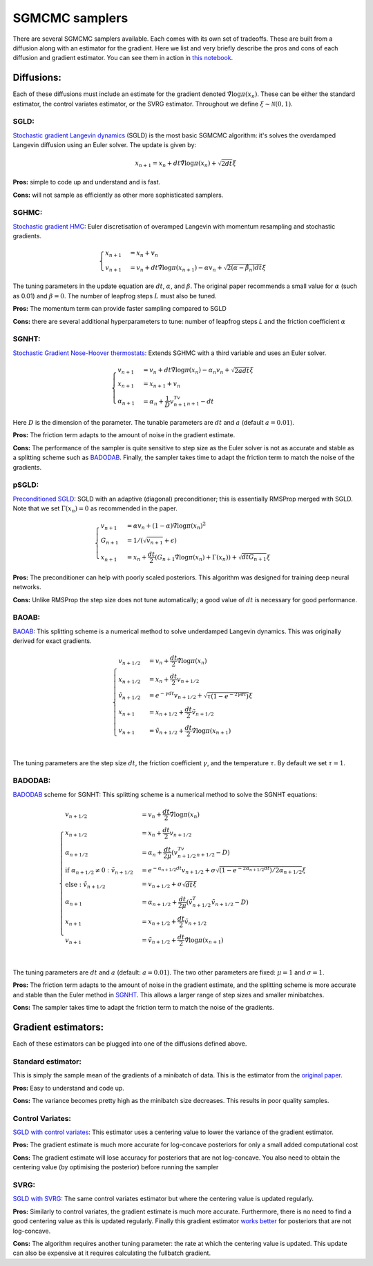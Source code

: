 SGMCMC samplers
===============


There are several SGMCMC samplers available. Each comes with its own set of tradeoffs. These are built from a diffusion along with an estimator for the gradient. Here we list and very briefly describe the pros and cons of each diffusion and gradient estimator. You can see them in action in `this notebook`_.


.. _this notebook: nbs/sampler.ipynb

Diffusions:
-----------

Each of these diffusions must include an estimate for the gradient denoted :math:`\hat{\nabla} \log \pi(x_n)`. These can be either the standard estimator, the control variates estimator, or the SVRG estimator. Throughout we define :math:`\xi \sim \mathcal{N}(0,1)`.

SGLD:
^^^^^

`Stochastic gradient Langevin dynamics`_ (SGLD) is the most basic SGMCMC algorithm: it's solves the overdamped Langevin diffusion using an Euler solver. The update is given by:

.. _Stochastic gradient Langevin dynamics: https://www.ics.uci.edu/~welling/publications/papers/stoclangevin_v6.pdf

.. math::

  x_{n+1} = x_n + dt\hat{\nabla} \log \pi(x_n) + \sqrt{2dt}\xi

**Pros:** simple to code up and understand and is fast.

**Cons:** will not sample as efficiently as other more sophisticated samplers.


SGHMC:
^^^^^^

`Stochastic gradient HMC`_: Euler discretisation of overamped Langevin with momentum resampling and stochastic gradients.

.. math::
  \begin{cases}
  x_{n+1} &= x_n + v_n \\
  v_{n+1} &= v_n + dt\hat{\nabla} \log \pi(x_{n+1}) - \alpha v_n + \sqrt{2(\alpha - \hat{\beta_n})dt}\xi
  \end{cases}

The tuning parameters in the update equation are :math:`dt`, :math:`\alpha`, and :math:`\beta`. The original paper recommends a small value for :math:`\alpha` (such as 0.01) and :math:`\beta=0`. The number of leapfrog steps :math:`L` must also be tuned.

**Pros:** The momentum term can provide faster sampling compared to SGLD

**Cons:** there are several additional hyperparameters to tune: number of leapfrog steps `L` and the friction coefficient :math:`\alpha`

.. _Stochastic gradient HMC: https://arxiv.org/abs/1402.4102



SGNHT:
^^^^^^

`Stochastic Gradient Nose-Hoover thermostats`_: Extends SGHMC with a third variable and uses an Euler solver.

.. math::
  \begin{cases}
  v_{n+1} &= v_n + dt\hat{\nabla} \log \pi(x_n) - \alpha_n v_n + \sqrt{2a dt}\xi \\
  x_{n+1} &= x_{n+1} + v_n \\
  \alpha_{n+1} &= \alpha_n + \frac{1}{D}v_{n+1}^Tv_{n+1} - dt
  \end{cases}

.. _Stochastic Gradient Nose-Hoover thermostats: http://people.ee.duke.edu/~lcarin/sgnht-4.pdf

Here :math:`D` is the dimension of the parameter. The tunable parameters are :math:`dt` and :math:`a` (default :math:`a=0.01`).

**Pros:** The friction term adapts to the amount of noise in the gradient estimate.

**Cons:** The performance of the sampler is quite sensitive to step size as the Euler solver is not as accurate and stable as a splitting scheme such as `BADODAB`_. Finally, the sampler takes time to adapt the friction term to match the noise of the gradients.


pSGLD:
^^^^^^

`Preconditioned SGLD`_: SGLD with an adaptive (diagonal) preconditioner; this is essentially RMSProp merged with SGLD. Note that we set :math:`\Gamma(x_n)=0` as recommended in the paper.

.. _Preconditioned SGLD: https://arxiv.org/abs/1512.07666


.. math::
  \begin{cases}
  v_{n+1} &= \alpha v_n + (1-\alpha) \hat{\nabla} \log \pi(x_n)^2 \\
  G_{n+1} &= 1/ (\sqrt{v_{n+1}}+\epsilon) \\
  x_{n+1} &= x_n + \frac{dt}{2} \left(G_{n+1} \hat{\nabla} \log \pi(x_n) + \Gamma(x_{n}) \right) + \sqrt{dt G_{n+1}}\xi
  \end{cases}

**Pros:** The preconditioner can help with poorly scaled posteriors. This algorithm was designed for training deep neural networks.

**Cons:** Unlike RMSProp the step size does not tune automatically; a good value of :math:`dt` is necessary for good performance.

BAOAB:
^^^^^^

`BAOAB`_: This splitting scheme is a numerical method to solve underdamped Langevin dynamics. This was originally derived for exact gradients.

.. _BAOAB: https://aip.scitation.org/doi/abs/10.1063/1.4802990

.. math::
  \begin{cases}
  v_{n+1/2} &= v_n +  \frac{dt}{2} \hat{\nabla} \log \pi(x_n) \\
  x_{n+1/2} &= x_n + \frac{dt}{2}v_{n+1/2} \\
  \tilde{v}_{n+1/2} &= e^{-\gamma dt}v_{n+1/2} + \sqrt{\tau(1 - e^{-2\gamma dt}) }\xi \\
  x_{n+1} &= x_{n+1/2} + \frac{dt}{2}\tilde{v}_{n+1/2} \\
  v_{n+1} &= \tilde{v}_{n+1/2} +  \frac{dt}{2} \hat{\nabla} \log \pi(x_{n+1}) \\
  \end{cases}

The tuning parameters are the step size :math:`dt`, the friction coefficient :math:`\gamma`, and the temperature :math:`\tau`. By default we set :math:`\tau=1`.


BADODAB:
^^^^^^^^

`BADODAB`_ scheme for SGNHT: This splitting scheme is a numerical method to solve the SGNHT equations:

.. _BADODAB: https://arxiv.org/pdf/1505.06889.pdf

.. math::
  \begin{cases}
  v_{n+1/2} &= v_n +  \frac{dt}{2} \hat{\nabla} \log \pi(x_n) \\
  x_{n+1/2} &= x_n + \frac{dt}{2}v_{n+1/2} \\
  \alpha_{n+1/2} &=  \alpha_n + \frac{dt}{2\mu} \left( v_{n+1/2}^Tv_{n+1/2} - D \right) \\
  \text{if } \alpha_{n+1/2} \neq 0 : \tilde{v}_{n+1/2} &= e^{-\alpha_{n+1/2} dt}v_{n+1/2} + \sigma\sqrt{(1 - e^{-2\alpha_{n+1/2} dt})/ 2\alpha_{n+1/2} } \xi \\
  \text{else }: \tilde{v}_{n+1/2} &=  v_{n+1/2} + \sigma \sqrt{dt} \xi\\
  \alpha_{n+1} &=  \alpha_{n+1/2} + \frac{dt}{2\mu} \left( \tilde{v}_{n+1/2}^T \tilde{v}_{n+1/2} - D \right) \\
  x_{n+1} &= x_{n+1/2} + \frac{dt}{2}\tilde{v}_{n+1/2} \\
  v_{n+1} &= \tilde{v}_{n+1/2} +  \frac{dt}{2} \hat{\nabla} \log \pi(x_{n+1}) \\
  \end{cases}

The tuning parameters are :math:`dt` and :math:`a` (default: :math:`a=0.01`). The two other parameters are fixed: :math:`\mu=1` and :math:`\sigma=1`.

**Pros:** The friction term adapts to the amount of noise in the gradient estimate, and the splitting scheme is more accurate and stable than the Euler method in `SGNHT`_. This allows a larger range of step sizes and smaller minibatches.

**Cons:** The sampler takes time to adapt the friction term to match the noise of the gradients.

.. _SGNHT: http://people.ee.duke.edu/~lcarin/sgnht-4.pdf

Gradient estimators:
--------------------

Each of these estimators can be plugged into one of the diffusions defined above.


Standard estimator:
^^^^^^^^^^^^^^^^^^^

This is simply the sample mean of the gradients of a minibatch of data. This is the estimator from the `original paper`_.

.. _original paper: https://www.ics.uci.edu/~welling/publications/papers/stoclangevin_v6.pdf

**Pros:** Easy to understand and code up.

**Cons:** The variance becomes pretty high as the minibatch size decreases. This results in poor quality samples.


Control Variates:
^^^^^^^^^^^^^^^^^

`SGLD with control variates`_: This estimator uses a centering value to lower the variance of the gradient estimator.

.. _SGLD with control variates: https://arxiv.org/abs/1706.05439

**Pros:** The gradient estimate is much more accurate for log-concave posteriors for only a small added computational cost

**Cons:** The gradient estimate will lose accuracy for posteriors that are not log-concave.  You also need to obtain the centering value (by optimising the posterior) before running the sampler


SVRG:
^^^^^

`SGLD with SVRG`_: The same control variates estimator but where the centering value is updated regularly.

**Pros:** Similarly to control variates, the gradient estimate is much more accurate. Furthermore, there is no need to find a good centering value as this is updated regularly. Finally this gradient estimator `works better`_ for posteriors that are not log-concave.

**Cons:** The algorithm requires another tuning parameter: the rate at which the centering value is updated. This update can also be expensive at it requires calculating the fullbatch gradient.


.. _SGLD with SVRG: https://papers.nips.cc/paper/2016/file/9b698eb3105bd82528f23d0c92dedfc0-Paper.pdf

.. _works better: http://proceedings.mlr.press/v80/chatterji18a/chatterji18a.pdf
